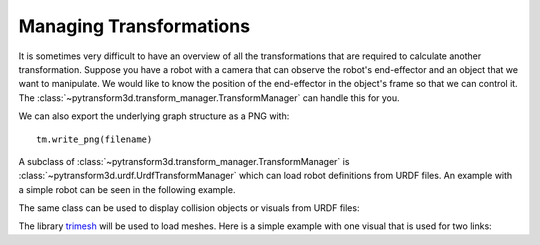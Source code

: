 ========================
Managing Transformations
========================

It is sometimes very difficult to have an overview of all the transformations
that are required to calculate another transformation. Suppose you have
a robot with a camera that can observe the robot's end-effector and an object
that we want to manipulate. We would like to know the position of the
end-effector in the object's frame so that we can control it. The
:class:`~pytransform3d.transform_manager.TransformManager` can handle this
for you.

.. plot:: ../../examples/plot_transform_manager.py
    :include-source:

We can also export the underlying graph structure as a PNG with::

    tm.write_png(filename)

.. image:: _static/graph.png
    :width: 50%
    :align: center


A subclass of :class:`~pytransform3d.transform_manager.TransformManager` is
:class:`~pytransform3d.urdf.UrdfTransformManager` which can load robot
definitions from URDF files. An example with a simple robot can be seen
in the following example.

.. plot:: ../../examples/plot_urdf.py
    :include-source:

The same class can be used to display collision objects or visuals from URDF
files:

.. plot:: ../../examples/plot_collision_objects.py
    :include-source:

The library `trimesh <https://trimsh.org/>`_ will be used to load meshes.
Here is a simple example with one visual that is used for two links:

.. plot:: ../../examples/plot_urdf_with_meshes.py
    :include-source:
